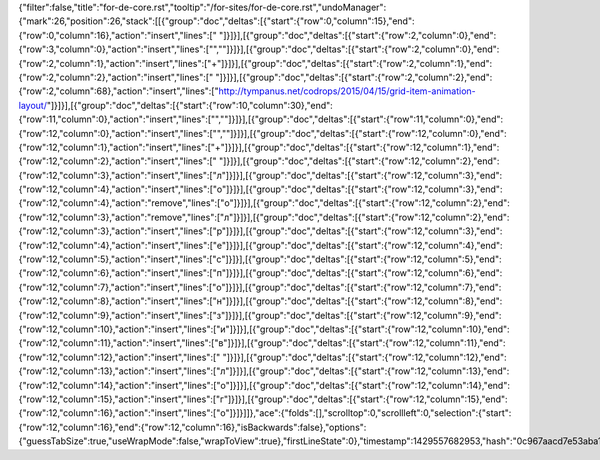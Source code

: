 {"filter":false,"title":"for-de-core.rst","tooltip":"/for-sites/for-de-core.rst","undoManager":{"mark":26,"position":26,"stack":[[{"group":"doc","deltas":[{"start":{"row":0,"column":15},"end":{"row":0,"column":16},"action":"insert","lines":[" "]}]}],[{"group":"doc","deltas":[{"start":{"row":2,"column":0},"end":{"row":3,"column":0},"action":"insert","lines":["",""]}]}],[{"group":"doc","deltas":[{"start":{"row":2,"column":0},"end":{"row":2,"column":1},"action":"insert","lines":["+"]}]}],[{"group":"doc","deltas":[{"start":{"row":2,"column":1},"end":{"row":2,"column":2},"action":"insert","lines":[" "]}]}],[{"group":"doc","deltas":[{"start":{"row":2,"column":2},"end":{"row":2,"column":68},"action":"insert","lines":["http://tympanus.net/codrops/2015/04/15/grid-item-animation-layout/"]}]}],[{"group":"doc","deltas":[{"start":{"row":10,"column":30},"end":{"row":11,"column":0},"action":"insert","lines":["",""]}]}],[{"group":"doc","deltas":[{"start":{"row":11,"column":0},"end":{"row":12,"column":0},"action":"insert","lines":["",""]}]}],[{"group":"doc","deltas":[{"start":{"row":12,"column":0},"end":{"row":12,"column":1},"action":"insert","lines":["+"]}]}],[{"group":"doc","deltas":[{"start":{"row":12,"column":1},"end":{"row":12,"column":2},"action":"insert","lines":[" "]}]}],[{"group":"doc","deltas":[{"start":{"row":12,"column":2},"end":{"row":12,"column":3},"action":"insert","lines":["л"]}]}],[{"group":"doc","deltas":[{"start":{"row":12,"column":3},"end":{"row":12,"column":4},"action":"insert","lines":["о"]}]}],[{"group":"doc","deltas":[{"start":{"row":12,"column":3},"end":{"row":12,"column":4},"action":"remove","lines":["о"]}]}],[{"group":"doc","deltas":[{"start":{"row":12,"column":2},"end":{"row":12,"column":3},"action":"remove","lines":["л"]}]}],[{"group":"doc","deltas":[{"start":{"row":12,"column":2},"end":{"row":12,"column":3},"action":"insert","lines":["р"]}]}],[{"group":"doc","deltas":[{"start":{"row":12,"column":3},"end":{"row":12,"column":4},"action":"insert","lines":["е"]}]}],[{"group":"doc","deltas":[{"start":{"row":12,"column":4},"end":{"row":12,"column":5},"action":"insert","lines":["с"]}]}],[{"group":"doc","deltas":[{"start":{"row":12,"column":5},"end":{"row":12,"column":6},"action":"insert","lines":["п"]}]}],[{"group":"doc","deltas":[{"start":{"row":12,"column":6},"end":{"row":12,"column":7},"action":"insert","lines":["о"]}]}],[{"group":"doc","deltas":[{"start":{"row":12,"column":7},"end":{"row":12,"column":8},"action":"insert","lines":["н"]}]}],[{"group":"doc","deltas":[{"start":{"row":12,"column":8},"end":{"row":12,"column":9},"action":"insert","lines":["з"]}]}],[{"group":"doc","deltas":[{"start":{"row":12,"column":9},"end":{"row":12,"column":10},"action":"insert","lines":["и"]}]}],[{"group":"doc","deltas":[{"start":{"row":12,"column":10},"end":{"row":12,"column":11},"action":"insert","lines":["в"]}]}],[{"group":"doc","deltas":[{"start":{"row":12,"column":11},"end":{"row":12,"column":12},"action":"insert","lines":[" "]}]}],[{"group":"doc","deltas":[{"start":{"row":12,"column":12},"end":{"row":12,"column":13},"action":"insert","lines":["л"]}]}],[{"group":"doc","deltas":[{"start":{"row":12,"column":13},"end":{"row":12,"column":14},"action":"insert","lines":["о"]}]}],[{"group":"doc","deltas":[{"start":{"row":12,"column":14},"end":{"row":12,"column":15},"action":"insert","lines":["г"]}]}],[{"group":"doc","deltas":[{"start":{"row":12,"column":15},"end":{"row":12,"column":16},"action":"insert","lines":["о"]}]}]]},"ace":{"folds":[],"scrolltop":0,"scrollleft":0,"selection":{"start":{"row":12,"column":16},"end":{"row":12,"column":16},"isBackwards":false},"options":{"guessTabSize":true,"useWrapMode":false,"wrapToView":true},"firstLineState":0},"timestamp":1429557682953,"hash":"0c967aacd7e53aba1ae2d152ae888a66cfceaa22"}